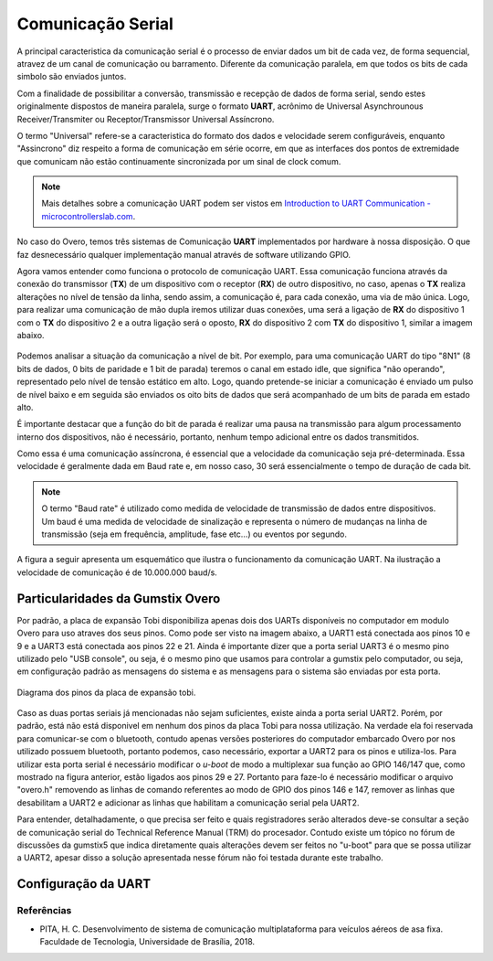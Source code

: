 Comunicação Serial
==================

A principal caracteristica da comunicação serial é o processo de enviar dados um bit de cada vez, de forma sequencial, atravez de um canal de comunicação ou barramento. Diferente da comunicação paralela, em que todos os bits de cada simbolo são enviados juntos. 

Com a finalidade de possibilitar a conversão, transmissão e recepção de dados de forma serial, sendo estes originalmente dispostos de maneira paralela, surge o formato **UART**, acrônimo de Universal Asynchrounous Receiver/Transmiter ou Receptor/Transmissor Universal Assíncrono.

O termo "Universal" refere-se a caracteristica do formato dos dados e velocidade serem configuráveis, enquanto "Assincrono" diz respeito a forma de comunicação em série ocorre, em que as interfaces dos pontos de extremidade que comunicam não estão continuamente sincronizada por um sinal de clock comum.

.. Note::
    Mais detalhes sobre a comunicação UART podem ser vistos em `Introduction to UART Communication - microcontrollerslab.com`_.

.. _Introduction to UART Communication - microcontrollerslab.com: https://microcontrollerslab.com/uart-communication-working-applications/

No caso do Overo, temos três sistemas de Comunicação **UART**  implementados por hardware à nossa disposição. O que faz desnecessário qualquer implementação manual através de software utilizando GPIO.

Agora vamos entender como funciona o protocolo de comunicação UART. Essa comunicação funciona através da conexão do transmissor (**TX**) de um dispositivo com o receptor (**RX**) de outro dispositivo, no caso, apenas o **TX** realiza alterações no nível de tensão da linha, sendo assim, a comunicação é, para cada conexão, uma via de mão única. Logo, para realizar uma comunicação de mão dupla iremos utilizar duas conexões, uma será a ligação de **RX** do dispositivo 1 com o **TX** do dispositivo 2 e a outra ligação será o oposto, **RX** do dispositivo 2 com **TX** do dispositivo 1, similar a imagem abaixo.

.. figure:: /img/Aerial/UART_bus.png
    :align: center

Podemos analisar a situação da comunicação a nível de bit. Por exemplo, para uma comunicação UART do tipo "8N1" (8 bits de dados, 0 bits de paridade e 1 bit de parada) teremos o canal em estado idle, que significa "não operando", representado pelo nível de tensão estático em alto. Logo, quando pretende-se iniciar a comunicação é enviado um pulso de nível baixo e em seguida são enviados os oito bits de dados que será acompanhado de um bits de parada em estado alto.

É importante destacar que a função do bit de parada é realizar uma pausa na transmissão para algum processamento interno dos dispositivos, não é necessário, portanto, nenhum tempo adicional entre os dados transmitidos.

Como essa é uma comunicação assíncrona, é essencial que a velocidade da comunicação seja pré-determinada. Essa velocidade é geralmente dada em Baud rate e, em nosso caso, 30 será essencialmente o tempo de duração de cada bit.

.. 30 O QUE?

.. Note::
    O termo "Baud rate" é utilizado como medida de velocidade de transmissão de dados entre dispositivos. Um baud é uma medida de velocidade de sinalização e representa o número de mudanças na linha de transmissão (seja em frequência, amplitude, fase etc...) ou eventos por segundo.

A figura a seguir apresenta um esquemático que ilustra o funcionamento da comunicação UART. Na ilustração a velocidade de comunicação é de 10.000.000 baud/s.

.. figure:: /img/Aerial/UART_8N1.png
    :align: center
    :width: 500px


Particularidades da Gumstix Overo
~~~~~~~~~~~~~~~~~~~~~~~~~~~~~~~~~

Por padrão, a placa de expansão Tobi disponibiliza apenas dois dos UARTs disponíveis no computador em modulo Overo para uso atraves dos seus pinos. Como pode ser visto na imagem abaixo, a UART1 está conectada aos pinos 10 e 9 e a UART3 está conectada aos pinos 22 e 21. Ainda é importante dizer que a porta serial UART3 é o mesmo pino utilizado pelo "USB console", ou seja, é o mesmo pino que usamos para controlar a gumstix pelo computador, ou seja, em configuração padrão as mensagens do sistema e as mensagens para o sistema são enviadas por esta porta.

.. figure:: /img/Aerial/Pinos_Tobi.png
    :align: center

    Diagrama dos pinos da placa de expansão tobi.

Caso as duas portas seriais já mencionadas não sejam suficientes, existe ainda a porta serial UART2. Porém, por padrão, está não está disponivel em nenhum dos pinos da placa Tobi para nossa utilização. Na verdade ela foi reservada para comunicar-se com o bluetooth, contudo apenas versões posteriores do computador embarcado Overo por nos utilizado possuem bluetooth, portanto podemos, caso necessário, exportar a UART2 para os pinos e utiliza-los. Para utilizar esta porta serial é necessário modificar o *u-boot* de modo a multiplexar sua função ao GPIO 146/147 que, como mostrado na figura anterior, estão ligados aos pinos 29 e 27. Portanto para faze-lo é necessário modificar o arquivo "overo.h" removendo as linhas de comando referentes ao modo de GPIO dos pinos 146 e 147, remover as linhas que desabilitam a UART2 e adicionar as linhas que habilitam a comunicação serial pela UART2.

Para entender, detalhadamente, o que precisa ser feito e quais registradores serão alterados deve-se consultar a seção de comunicação serial do Technical Reference Manual (TRM) do procesador. Contudo existe um tópico no fórum de discussões da gumstix5 que indica diretamente quais alterações devem ser feitos no "u-boot" para que se possa utilizar a UART2, apesar disso a solução apresentada nesse fórum não foi testada durante este trabalho.

.. testar esse metodo e detalhar como é feito
.. http://gumstix.8.x6.nabble.com/template/NamlServlet.jtp?macro=search_page&node=558772&query=UART2
.. http://gumstix.8.x6.nabble.com/Using-UART-2-on-an-Overo-td660403.html

Configuração da UART
~~~~~~~~~~~~~~~~~~~~

Referências
-----------

* PITA, H. C. Desenvolvimento de sistema de comunicação multiplataforma para veículos aéreos de asa fixa. Faculdade de Tecnologia, Universidade de Brasília, 2018.

.. https://pt.qwe.wiki/wiki/Asynchronous_serial_communication
.. https://en.wikipedia.org/wiki/Universal_asynchronous_receiver-transmitter
.. https://en.wikipedia.org/wiki/Asynchronous_serial_communication
.. http://newtoncbraga.com.br/index.php/telecom-artigos/1709-#:~:text=UART%20%C3%A9%20o%20acr%C3%B4nimo%20de,conforme%20mostra%20a%20figura%201.